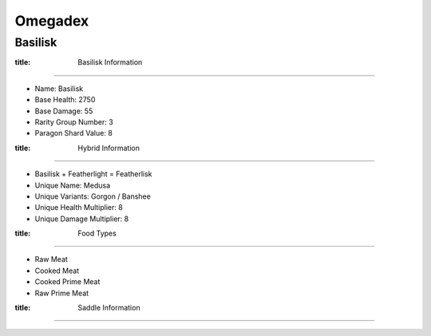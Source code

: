 Omegadex
========

.. _Basilisk:

Basilisk
--------

.. role:: _notoc

:title: Basilisk Information
^^^^^^^^^^^^^^^^^^^^^^^^^^^^

- Name: Basilisk
- Base Health: 2750
- Base Damage: 55
- Rarity Group Number: 3
- Paragon Shard Value: 8

:title: Hybrid Information
^^^^^^^^^^^^^^^^^^^^^^^^^^

- Basilisk + Featherlight = Featherlisk

- Unique Name: Medusa
- Unique Variants: Gorgon / Banshee
- Unique Health Multiplier: 8
- Unique Damage Multiplier: 8

:title: Food Types
^^^^^^^^^^^^^^^^^^

- Raw Meat
- Cooked Meat
- Cooked Prime Meat
- Raw Prime Meat

:title: Saddle Information
^^^^^^^^^^^^^^^^^^^^^^^^^^

.. image:: images/Saddles/basiliskunique.png
   :alt: Basilisk Unique Saddle
